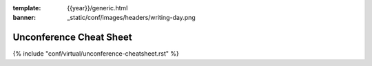 :template: {{year}}/generic.html
:banner: _static/conf/images/headers/writing-day.png

Unconference Cheat Sheet
========================

{% include "conf/virtual/unconference-cheatsheet.rst" %}
